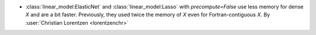 - :class:`linear_model:ElasticNet` and :class:`linear_model:Lasso` with
  `precompute=False` use less memory for dense `X` and are a bit faster.
  Previously, they used twice the memory of `X` even for Fortran-contiguous `X`.
  By :user:`Christian Lorentzen <lorentzenchr>`
